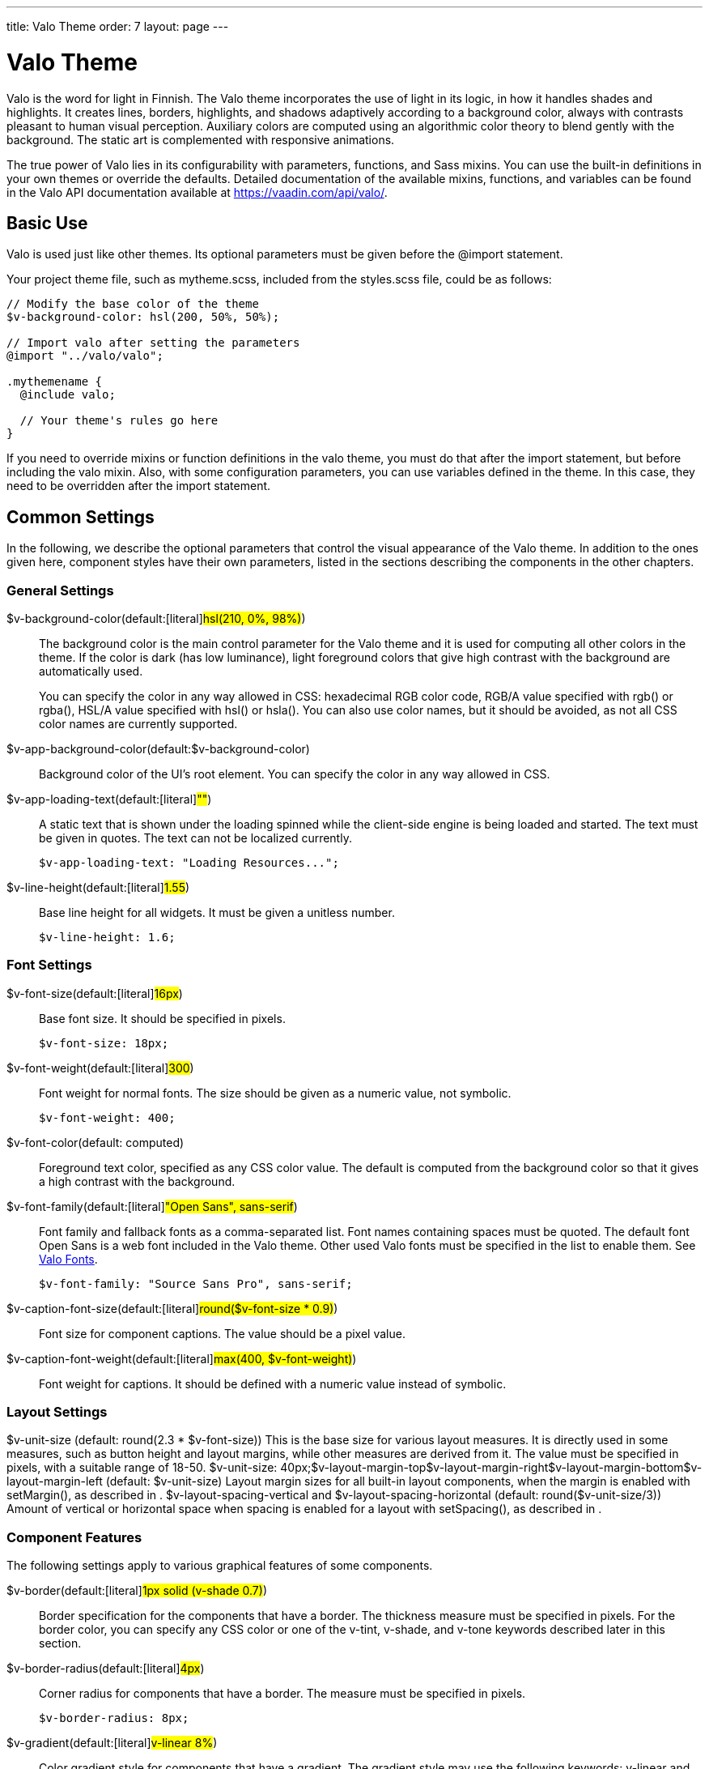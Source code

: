 ---
title: Valo Theme
order: 7
layout: page
---

[[themes.valo]]
= Valo Theme

Valo is the word for light in Finnish. The Valo theme incorporates the use of
light in its logic, in how it handles shades and highlights. It creates lines,
borders, highlights, and shadows adaptively according to a background color,
always with contrasts pleasant to human visual perception. Auxiliary colors are
computed using an algorithmic color theory to blend gently with the background.
The static art is complemented with responsive animations.

The true power of Valo lies in its configurability with parameters, functions,
and Sass mixins. You can use the built-in definitions in your own themes or
override the defaults. Detailed documentation of the available mixins,
functions, and variables can be found in the Valo API documentation available at
https://vaadin.com/api/valo/.

[[themes.valo.use]]
== Basic Use

Valo is used just like other themes. Its optional parameters must be given
before the [literal]#++@import++# statement.

Your project theme file, such as [filename]#mytheme.scss#, included from the
[filename]#styles.scss# file, could be as follows:


----
// Modify the base color of the theme
$v-background-color: hsl(200, 50%, 50%);

// Import valo after setting the parameters
@import "../valo/valo";

.mythemename {
  @include valo;

  // Your theme's rules go here
}
----

If you need to override mixins or function definitions in the valo theme, you
must do that after the import statement, but before including the valo mixin.
Also, with some configuration parameters, you can use variables defined in the
theme. In this case, they need to be overridden after the import statement.


[[themes.valo.variables]]
== Common Settings

In the following, we describe the optional parameters that control the visual
appearance of the Valo theme. In addition to the ones given here, component
styles have their own parameters, listed in the sections describing the
components in the other chapters.

[[themes.valo.variables.general]]
=== General Settings

$v-background-color(default:[literal]#++hsl(210, 0%, 98%)++#):: The background color is the main control parameter for the Valo theme and it is
used for computing all other colors in the theme. If the color is dark (has low
luminance), light foreground colors that give high contrast with the background
are automatically used.

+
You can specify the color in any way allowed in CSS: hexadecimal RGB color code,
RGB/A value specified with [methodname]#rgb()# or [methodname]#rgba()#, HSL/A
value specified with [methodname]#hsl()# or [methodname]#hsla()#. You can also
use color names, but it should be avoided, as not all CSS color names are
currently supported.

$v-app-background-color(default:$v-background-color):: Background color of the UI's root element. You can specify the color in any way
allowed in CSS.

$v-app-loading-text(default:[literal]#++""++#):: A static text that is shown under the loading spinned while the client-side
engine is being loaded and started. The text must be given in quotes. The text
can not be localized currently.


+
----
$v-app-loading-text: "Loading Resources...";
----
$v-line-height(default:[literal]#++1.55++#):: Base line height for all widgets. It must be given a unitless number.


+
----
$v-line-height: 1.6;
----



[[themes.valo.variables.fonts]]
=== Font Settings

$v-font-size(default:[literal]#++16px++#):: Base font size. It should be specified in pixels.


+
----
$v-font-size: 18px;
----
$v-font-weight(default:[literal]#++300++#):: Font weight for normal fonts. The size should be given as a numeric value, not
symbolic.


+
----
$v-font-weight: 400;
----
$v-font-color(default: computed):: Foreground text color, specified as any CSS color value. The default is computed
from the background color so that it gives a high contrast with the background.

$v-font-family(default:[literal]#++"Open Sans", sans-serif++#):: Font family and fallback fonts as a comma-separated list. Font names containing
spaces must be quoted. The default font Open Sans is a web font included in the
Valo theme. Other used Valo fonts must be specified in the list to enable them.
See <<themes.valo.fonts>>.


+
----
$v-font-family: "Source Sans Pro", sans-serif;
----
$v-caption-font-size(default:[literal]#++round($v-font-size * 0.9)++#):: Font size for component captions. The value should be a pixel value.

$v-caption-font-weight(default:[literal]#++max(400, $v-font-weight)++#):: Font weight for captions. It should be defined with a numeric value instead of
symbolic.




[[themes.valo.variables.layout]]
=== Layout Settings


++++
<variablelist xmlns="http://docbook.org/ns/docbook" xmlns:xlink="http://www.w3.org/1999/xlink" xmlns:xl="http://www.w3.org/1999/xlink"><varlistentry><term><varname>$v-unit-size</varname> (default: <literal>round(2.3 * $v-font-size)</literal>)</term><listitem><para>
                                This is the base size for various layout measures. It is
                                directly used in some measures, such as button height and
                                layout margins, while other measures are derived from
                                it. The value must be specified in pixels, with a suitable
                                range of 18-50.
                            </para><programlisting>$v-unit-size: 40px;</programlisting></listitem></varlistentry><varlistentry><term><varname>$v-layout-margin-top</varname></term><term><varname>$v-layout-margin-right</varname></term><term><varname>$v-layout-margin-bottom</varname></term><term><varname>$v-layout-margin-left</varname> (default: <literal>$v-unit-size</literal>)</term><listitem><para>
                                Layout margin sizes for all built-in layout components,
                                when the margin is enabled with
                                <methodname>setMargin()</methodname>, as described in
                                <xref linkend="layout.settings.margins"/>.
                            </para></listitem></varlistentry><varlistentry><term><varname>$v-layout-spacing-vertical</varname> and
                            <varname>$v-layout-spacing-horizontal</varname> (default:
                            <literal>round($v-unit-size/3)</literal>)</term><listitem><para>
                                Amount of vertical or horizontal space when spacing is enabled
                                for a layout with <methodname>setSpacing()</methodname>, as
                                described in <xref linkend="layout.settings.spacing"/>.
                            </para></listitem></varlistentry></variablelist>
++++


[[themes.valo.variables.component]]
=== Component Features

The following settings apply to various graphical features of some components.

$v-border(default:[literal]#++1px solid (v-shade 0.7)++#):: Border specification for the components that have a border. The thickness
measure must be specified in pixels. For the border color, you can specify any
CSS color or one of the [literal]#++v-tint++#, [literal]#++v-shade++#, and
[literal]#++v-tone++# keywords described later in this section.

$v-border-radius(default:[literal]#++4px++#):: Corner radius for components that have a border. The measure must be specified
in pixels.


+
----
$v-border-radius: 8px;
----
$v-gradient(default:[literal]#++v-linear 8%++#):: Color gradient style for components that have a gradient. The gradient style may
use the following keywords: [literal]#++v-linear++# and
[literal]#++v-linear-reverse++#. The opacity must be given as percentage between
0% and 100%.


+
----
$v-gradient: v-linear 20%;
----
$v-bevel(default:[literal]#++inset 0 1px 0 v-tint, inset 0 -1px 0 v-shade++#):: Inset shadow style to define how some components are "raised" from the
background. The value follows the syntax of CSS box-shadow, and should be a list
of insets. For the bevel color, you can specify any CSS color or one of the
[literal]#++v-tint++#, [literal]#++v-shade++#, and [literal]#++v-tone++#
keywords described later in this section.

+
//TODO Check the meaning of v-tone
$v-bevel-depth(default:[literal]#++30%++#):: Specifies the "depth" of the bevel shadow, as applied to one of the color
keywords for the bevel style. The actual amount of tint, shade, or tone is
computed from the depth.

$v-shadow(default:[literal]#++0 2px 3px v-shade++#):: Default shadow style for all components. As with $v-bevel, the value follows the
syntax of CSS box-shadow, but without the [literal]#++inset++#. For the shadow
color, you can specify any CSS color or one of the [literal]#++v-tint++# or
[literal]#++v-shade++# keywords described later in this section.

$v-shadow-opacity(default:[literal]#++5%++#):: Specifies the opacity of the shadow, as applied to one of the color keywords for
the shadow style. The actual amount of tint or shade is computed from the depth.

$v-focus-style(default:[literal]#++0 0 0 2px rgba($v-focus-color, .5)++#):: Box-shadow specification for the field focus indicator. The space-separated
values are the horizontal shadow position in pixels, vertical shadow position in
pixels, blur distance in pixels, spread distance in pixels, and the color. The
color can be any CSS color. You can only specify the color, in which case
defaults for the position are used. [methodname]#rgba()# or [methodname]#hsla()#
can be used to enable transparency.

+
For example, the following creates a 2 pixels wide orange outline around the
field:


+
----
$v-focus-style: 0 0 0 2px orange;
----
$v-focus-color(default:[literal]#++valo-focus-color()++#):: Color for the field focus indicator. The [methodname]#valo-focus-color()#
function computes a high-contrast color from the context, which is usually the
background color. The color can be any CSS color.

$v-animations-enabled(default:[literal]#++true++#):: Specifies whether various CSS animations are used.

$v-hover-styles-enabled(default:[literal]#++true++#):: Specifies whether various [literal]#++:hover++# styles are used for indicating
that mouse pointer hovers over an element.

$v-disabled-opacity(default:[literal]#++0.5++#):: Opacity of disabled components, as described in
<<../components/components-features#components.features.enabled,"Enabled">>.

$v-selection-color(default:[literal]#++$v-focus-color++#):: Color for indicating selection in selection components.

$v-default-field-width(default:[literal]#++$v-unit-size * 5++#):: Default width of certain field components, unless overridden with
[methodname]#setWidth()#.

$v-error-indicator-color(default:[literal]#++#ed473b++#):: Color of the component error indicator, as described in
<<../application/application-errors#application.errors.error-indicator,"Error
Indicator and Message">>.

$v-required-field-indicator-color(default:[literal]#++$v-error-indicator-color++#):: Color of the required indicator in field components.
ifdef::vaadin7[]
Field components are described in <<../components/components-fields#components.fields.field,"Field Interface">>.
endif::vaadin7[]

Color specifications for $v-border, $v-bevel, and $v-shadow may use, in addition
to CSS colors, the following keywords:

v-tint:: Lighter than the background color.

v-shade:: Darker than the background color.

v-tone:: Adaptive color specification: darker on light background and lighter on dark
background. Not usable in $v-shadow.



For example:


----
$v-border: 1px solid v-shade;
----

You can fine-tune the contrast by giving a weight parameter in parentheses:


----
$v-border: 1px solid (v-tint 2);
----


----
$v-border: 1px solid (v-tone 0.5);
----


[[themes.valo.variables.optimization]]
=== Theme Compilation and Optimization

$v-relative-paths(default:[literal]#++true++#):: This flags specifies whether relative URL paths are relative to the currently
parsed SCSS file or to the compilation root file, so that paths are correct for
different resources. Vaadin theme compiler parses URL paths differently from the
regular Sass compiler (Vaadin modifies relative URL paths). Use
[literal]#++false++# for Ruby compiler and [literal]#++true++# for Vaadin Sass
compiler.

$v-included-components(default: component list):: Theme optimization parameter to specify the included component themes, as
described in <<themes.valo.optimization>>.

$v-included-additional-styles(default:[literal]#++$v-included-components++#):: Theme optimization parameter that lists the components for which the additional
component stylenames should be included. See <<themes.valo.component>> for more
details.





[[themes.valo.mixins]]
== Valo Mixins and Functions

Valo uses Sass mixins and functions heavily to compute various theme features,
such as colors and shades. Also, all component styles are mixins. You can use
the built-in mixins or override them. For detailed documentation of the mixins
and functions, please refer to the Valo API documentation available at
https://vaadin.com/valo/api.


[[themes.valo.fonts]]
== Valo Fonts

Valo includes the following custom fonts:

* Open Sans
* Source Sans Pro
* Roboto
* Lato
* Lora

The used fonts must be specified with the $v-font-family parameter for Valo, in
a fallback order. A font family is used in decreasing order of preference, in
case a font with higher preference is not available in the browser. You can
specify any font families and generic families that browsers may support. In
addition to the primary font family, you can use also others in your
application. To enable using the fonts included in Valo, you need to list them
in the variable.


----
$v-font-family: 'Open Sans', sans-serif, 'Source Sans Pro';
----

Above, we specify Open Sans as the preferred primary font, with any sans-serif
font that the browser supports as a fallback. In addition, we include the Source
Sans Pro as an auxiliary font that we can use in custom rules as follows:


----
.v-label pre {
  font-family: 'Source Sans Pro', monospace;
}
----

This would specify using the font in any [classname]#Label# component with the
[literal]#++PREFORMATTED++# content mode.


[[themes.valo.component]]
== Component Styles

Many components have component-specific styles to make them smaller, bigger, and
so forth. You can specify the component styles with [methodname]#addStyleName()#
using the constants defined in the [classname]#ValoTheme# enum.


----
table.addStyleName(ValoTheme.TABLE_COMPACT);
----

For a complete up-to-date list of component-specific styles, please refer to
Vaadin API documentation on the [classname]#ValoTheme# enum. Some are also
described in the component-specific styling sections.

[[themes.valo.component.disabling]]
=== Disabling Component Styles

Component styles are optional, but all are enabled by default. They can be
enabled on per-component basis with the $v-included-additional-styles parameter.
It defaults to $v-included-components and can be customized in the same way, as
described in <<themes.valo.optimization>>.


[[themes.valo.component.parameters]]
=== Configuration Parameters

The following variables control some common component styles:

$v-scaling-factor--tiny(default:[literal]#++0.75++#):: A scaling multiplier for [literal]#++TINY++# component styles.

$v-scaling-factor--small(default:[literal]#++0.85++#):: A scaling multiplier for [literal]#++SMALL++# component styles.

$v-scaling-factor--large(default:[literal]#++1.2++#):: A scaling multiplier for [literal]#++LARGE++# component styles.

$v-scaling-factor--huge(default:[literal]#++1.6++#):: A scaling multiplier for [literal]#++HUGE++# component styles.





[[themes.valo.optimization]]
== Theme Optimization

Valo theme allows optimizing the size of the compiled theme CSS by including the
rules for only the components actually used in the application. The included
component styles can be specified in the [literal]#++$v-included-components++#
variable, which by default includes all components. The variable should include
a comma-separated list of component names in lower-case letters. Likewise, you
can specify which additional component styles, as described in
<<themes.valo.component>>, should be included using the
$v-included-additional-styles parameter and the same format. The list of
additional styles defaults to $v-included-components.

For example, if your UI contains just [classname]#VerticalLayout#,
[classname]#TextField#, and [classname]#Button# components, you could define the
variable as follows:


----
$v-included-components:
    verticallayout,
    textfield,
    button;
----

You can use the [methodname]#remove()# function reversely to remove just some
component themes from the standard selection.

For example, with the following you can remove the theme definitions for the
[classname]#Calendar# component:


----
$v-included-components: remove($v-included-components, calendar);
----

Note that in this case, you need to give the statement __after__ the
[literal]#++@import++# statement for the Valo theme, because it overrides a
variable by using its value that is defined in the theme.
